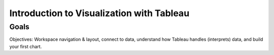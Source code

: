 Introduction to Visualization with Tableau
==========================================

Goals
-----

Objectives: Workspace navigation & layout, connect to data, understand how Tableau handles (interprets) data, and build your first chart. 